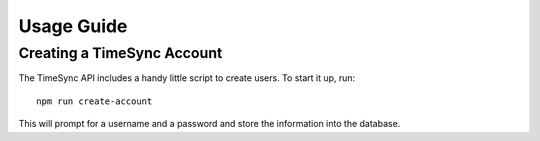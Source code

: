 .. _usage:

===========
Usage Guide
===========

Creating a TimeSync Account
---------------------------

The TimeSync API includes a handy little script to create users. To start it
up, run::

    npm run create-account

This will prompt for a username and a password and store the information into
the database.
